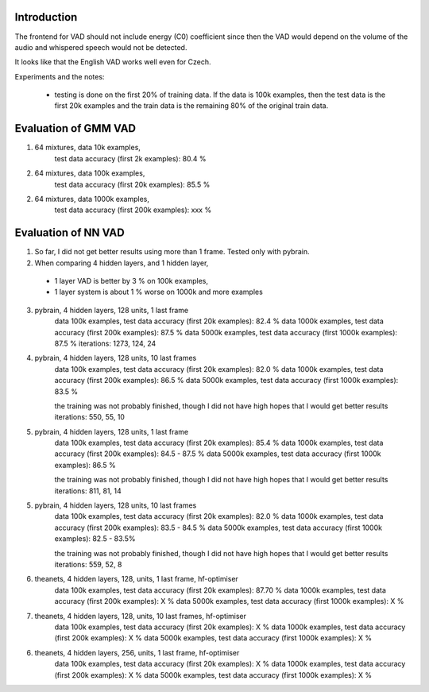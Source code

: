 Introduction
============

The frontend for VAD should not include energy (C0) coefficient since then the VAD would depend on the volume
of the audio and whispered speech would not be detected.

It looks like that the English VAD works well even for Czech.


Experiments and the notes:

 - testing is done on the first 20% of training data. If the data is 100k examples, then the test data is the first 20k examples
   and the train data is the remaining 80% of the original train data.

Evaluation of GMM VAD
=====================

1) 64 mixtures, data 10k examples,
    test data accuracy (first 2k examples): 80.4 %
2) 64 mixtures, data 100k examples,
    test data accuracy (first 20k examples): 85.5 %
2) 64 mixtures, data 1000k examples,
    test data accuracy (first 200k examples): xxx %

Evaluation of NN VAD
====================

1) So far, I did not get better results using more than 1 frame. Tested only with pybrain.

2) When comparing 4 hidden layers, and 1 hidden layer,

 - 1 layer VAD is better by 3 % on 100k examples,
 - 1 layer system is about 1 % worse on 1000k and more examples

3) pybrain, 4 hidden layers, 128 units, 1 last frame
    data 100k examples, test data accuracy (first 20k examples): 82.4 %
    data 1000k examples, test data accuracy (first 200k examples): 87.5 %
    data 5000k examples, test data accuracy (first 1000k examples): 87.5 %
    iterations: 1273, 124, 24

4) pybrain, 4 hidden layers, 128 units, 10 last frames
    data 100k examples, test data accuracy (first 20k examples): 82.0 %
    data 1000k examples, test data accuracy (first 200k examples): 86.5 %
    data 5000k examples, test data accuracy (first 1000k examples): 83.5 %

    the training was not probably finished, though I did not have high hopes that I would get better results
    iterations: 550, 55, 10

5) pybrain, 4 hidden layers, 128 units, 1 last frame
    data 100k examples, test data accuracy (first 20k examples): 85.4 %
    data 1000k examples, test data accuracy (first 200k examples): 84.5 - 87.5 %
    data 5000k examples, test data accuracy (first 1000k examples): 86.5 %

    the training was not probably finished, though I did not have high hopes that I would get better results
    iterations: 811, 81, 14

5) pybrain, 4 hidden layers, 128 units, 10 last frames
    data 100k examples, test data accuracy (first 20k examples): 82.0 %
    data 1000k examples, test data accuracy (first 200k examples): 83.5 - 84.5 %
    data 5000k examples, test data accuracy (first 1000k examples): 82.5 - 83.5%

    the training was not probably finished, though I did not have high hopes that I would get better results
    iterations:  559, 52, 8

6) theanets, 4 hidden layers, 128, units, 1 last frame, hf-optimiser
    data 100k examples, test data accuracy (first 20k examples): 87.70 %
    data 1000k examples, test data accuracy (first 200k examples): X %
    data 5000k examples, test data accuracy (first 1000k examples): X %

7) theanets, 4 hidden layers, 128, units, 10 last frames, hf-optimiser
    data 100k examples, test data accuracy (first 20k examples): X %
    data 1000k examples, test data accuracy (first 200k examples): X %
    data 5000k examples, test data accuracy (first 1000k examples): X %

6) theanets, 4 hidden layers, 256, units, 1 last frame, hf-optimiser
    data 100k examples, test data accuracy (first 20k examples): X %
    data 1000k examples, test data accuracy (first 200k examples): X %
    data 5000k examples, test data accuracy (first 1000k examples): X %
